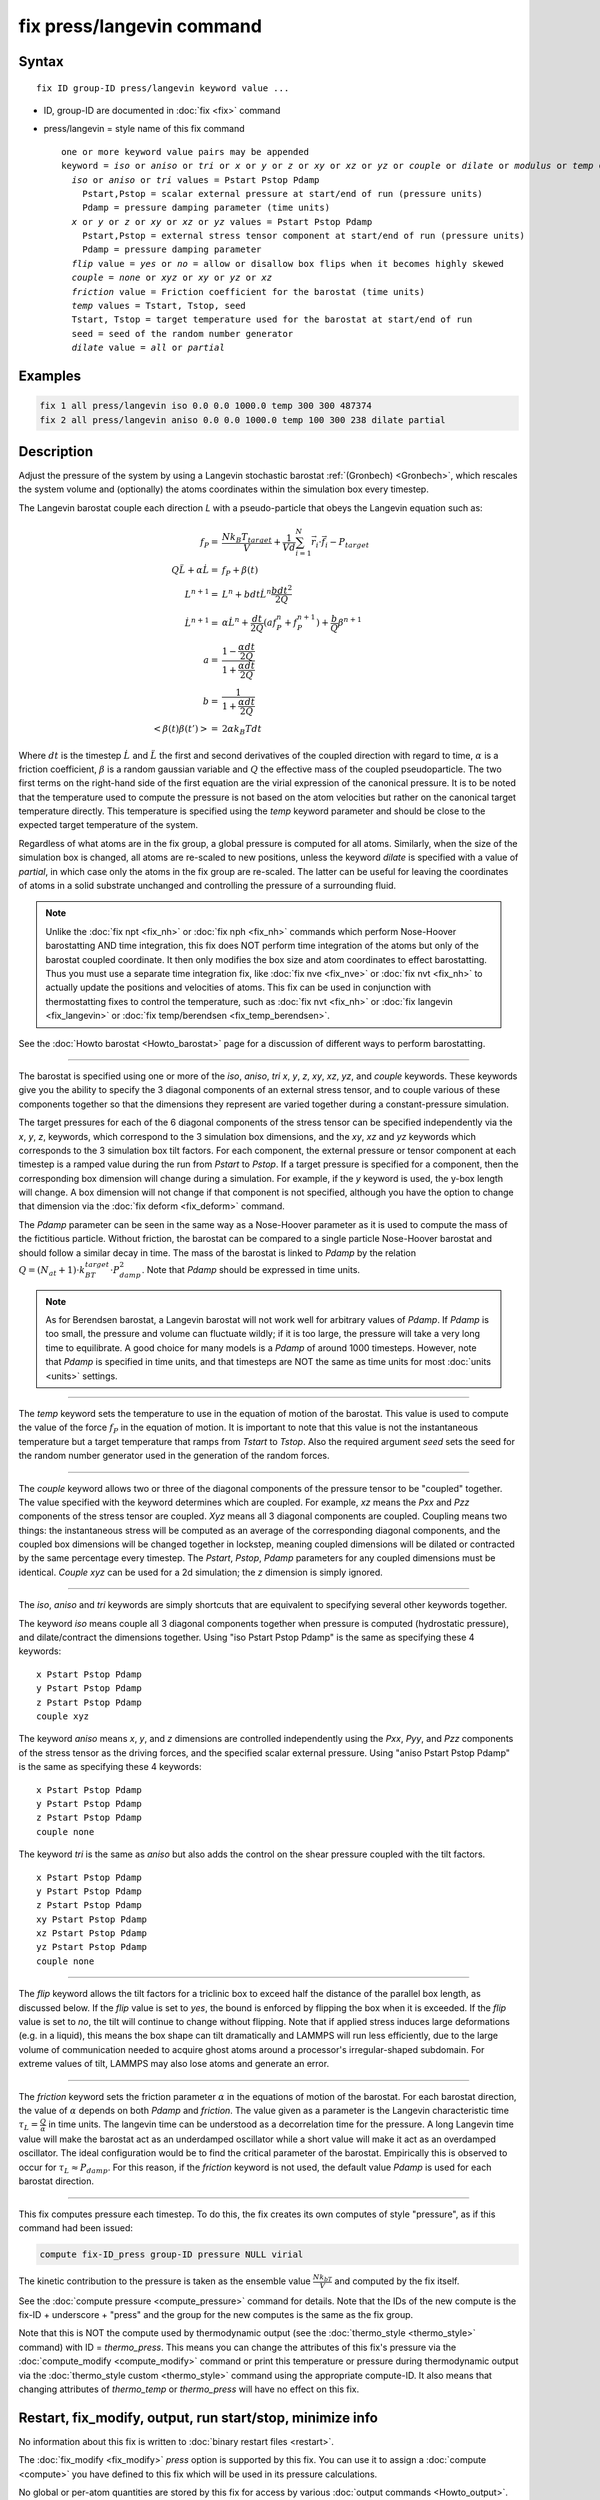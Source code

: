 .. index:: fix press/langevin

fix press/langevin command
===========================

Syntax
""""""

.. parsed-literal::

   fix ID group-ID press/langevin keyword value ...

* ID, group-ID are documented in :doc:`fix <fix>` command
* press/langevin = style name of this fix command

  .. parsed-literal::

     one or more keyword value pairs may be appended
     keyword = *iso* or *aniso* or *tri* or *x* or *y* or *z* or *xy* or *xz* or *yz* or *couple* or *dilate* or *modulus* or *temp* or *flip*
       *iso* or *aniso* or *tri* values = Pstart Pstop Pdamp
         Pstart,Pstop = scalar external pressure at start/end of run (pressure units)
         Pdamp = pressure damping parameter (time units)
       *x* or *y* or *z* or *xy* or *xz* or *yz* values = Pstart Pstop Pdamp
         Pstart,Pstop = external stress tensor component at start/end of run (pressure units)
         Pdamp = pressure damping parameter
       *flip* value = *yes* or *no* = allow or disallow box flips when it becomes highly skewed
       *couple* = *none* or *xyz* or *xy* or *yz* or *xz*
       *friction* value = Friction coefficient for the barostat (time units)
       *temp* values = Tstart, Tstop, seed
       Tstart, Tstop = target temperature used for the barostat at start/end of run
       seed = seed of the random number generator
       *dilate* value = *all* or *partial*

Examples
""""""""

.. code-block:: LAMMPS

   fix 1 all press/langevin iso 0.0 0.0 1000.0 temp 300 300 487374
   fix 2 all press/langevin aniso 0.0 0.0 1000.0 temp 100 300 238 dilate partial

Description
"""""""""""

Adjust the pressure of the system by using a Langevin stochastic barostat
:ref:`(Gronbech) <Gronbech>`, which rescales the system volume and
(optionally) the atoms coordinates within the simulation box every
timestep.

The Langevin barostat couple each direction *L* with a pseudo-particle that obeys
the Langevin equation such as:

.. math::

   f_P = & \frac{N k_B T_{target}}{V} + \frac{1}{V d}\sum_{i=1}^{N} \vec r_i \cdot \vec f_i - P_{target} \\
   Q\ddot{L} + \alpha{}\dot{L} = & f_P + \beta(t)\\
   L^{n+1} = & L^{n} + bdt\dot{L}^{n} \frac{bdt^{2}}{2Q} \\
   \dot{L}^{n+1} = & \alpha\dot{L}^{n} + \frac{dt}{2Q}\left(a f^{n}_{P} + f^{n+1}_{P}\right) + \frac{b}{Q}\beta^{n+1} \\
   a = & \frac{1-\frac{\alpha{}dt}{2Q}}{1+\frac{\alpha{}dt}{2Q}} \\
   b = & \frac{1}{1+\frac{\alpha{}dt}{2Q}} \\
   \left< \beta(t)\beta(t') \right> = & 2\alpha k_B Tdt

Where :math:`dt` is the timestep :math:`\dot{L}` and :math:`\ddot{L}` the first
and second derivatives of the coupled direction with regard to time,
:math:`\alpha` is a friction coefficient, :math:`\beta` is a random gaussian
variable and :math:`Q` the effective mass of the coupled pseudoparticle. The
two first terms on the right-hand side of the first equation are the virial
expression of the canonical pressure. It is to be noted that the temperature
used to compute the pressure is not based on the atom velocities but rather on
the canonical
target temperature directly. This temperature is specified using the *temp*
keyword parameter and should be close to the expected target temperature of the
system.

Regardless of what atoms are in the fix group, a global pressure is
computed for all atoms. Similarly, when the size of the simulation
box is changed, all atoms are re-scaled to new positions, unless the
keyword *dilate* is specified with a value of *partial*, in which case
only the atoms in the fix group are re-scaled. The latter can be
useful for leaving the coordinates of atoms in a solid substrate
unchanged and controlling the pressure of a surrounding fluid.

.. note::

   Unlike the :doc:`fix npt <fix_nh>` or :doc:`fix nph <fix_nh>` commands which
   perform Nose-Hoover barostatting AND time integration, this fix does NOT
   perform time integration of the atoms but only of the barostat coupled
   coordinate. It then only modifies the box size and atom coordinates to
   effect barostatting. Thus you must use a separate time integration fix,
   like :doc:`fix nve <fix_nve>` or :doc:`fix nvt <fix_nh>` to actually update
   the positions and velocities of atoms.  This fix can be used in conjunction
   with thermostatting fixes to control the temperature, such as :doc:`fix nvt
   <fix_nh>` or :doc:`fix langevin <fix_langevin>` or :doc:`fix temp/berendsen
   <fix_temp_berendsen>`.

See the :doc:`Howto barostat <Howto_barostat>` page for a
discussion of different ways to perform barostatting.

----------

The barostat is specified using one or more of the *iso*, *aniso*, *tri* *x*,
*y*, *z*, *xy*, *xz*, *yz*, and *couple* keywords.  These keywords give you the
ability to specify the 3 diagonal components of an external stress tensor, and
to couple various of these components together so that the dimensions they
represent are varied together during a constant-pressure simulation.

The target pressures for each of the 6 diagonal components of the stress tensor
can be specified independently via the *x*, *y*, *z*, keywords, which
correspond to the 3 simulation box dimensions, and the *xy*, *xz* and *yz*
keywords which corresponds to the 3 simulation box tilt factors. For each
component, the external pressure or tensor component at each timestep is a
ramped value during the run from *Pstart* to *Pstop*\ . If a target pressure is
specified for a component, then the corresponding box dimension will change
during a simulation.  For example, if the *y* keyword is used, the y-box length
will change.  A box dimension will not change if that component is not
specified, although you have the option to change that dimension via the
:doc:`fix deform <fix_deform>` command.

The *Pdamp* parameter can be seen in the same way as a Nose-Hoover parameter as
it is used to compute the mass of the fictitious particle. Without friction,
the barostat can be compared to a single particle Nose-Hoover barostat and
should follow a similar decay in time. The mass of the barostat is
linked to *Pdamp* by the relation
:math:`Q=(N_{at}+1)\cdot{}k_BT_{target}\cdot{}P_{damp}^2`. Note that *Pdamp*
should be expressed in time units.

.. note::

   As for Berendsen barostat, a Langevin barostat will not work well for
   arbitrary values of *Pdamp*\ .  If *Pdamp* is too small, the pressure and
   volume can fluctuate wildly; if it is too large, the pressure will take a
   very long time to equilibrate.  A good choice for many models is a *Pdamp*
   of around 1000 timesteps.  However, note that *Pdamp* is specified in time
   units, and that timesteps are NOT the same as time units for most
   :doc:`units <units>` settings.

----------

The *temp* keyword sets the temperature to use in the equation of motion of the
barostat. This value is used to compute the value of the force :math:`f_P` in
the equation of motion. It is important to note that this value is not the
instantaneous temperature but a target temperature that ramps from *Tstart* to
*Tstop*. Also the required argument *seed* sets the seed for the random
number generator used in the generation of the random forces.

----------

The *couple* keyword allows two or three of the diagonal components of
the pressure tensor to be "coupled" together.  The value specified
with the keyword determines which are coupled.  For example, *xz*
means the *Pxx* and *Pzz* components of the stress tensor are coupled.
*Xyz* means all 3 diagonal components are coupled.  Coupling means two
things: the instantaneous stress will be computed as an average of the
corresponding diagonal components, and the coupled box dimensions will
be changed together in lockstep, meaning coupled dimensions will be
dilated or contracted by the same percentage every timestep.  The
*Pstart*, *Pstop*, *Pdamp* parameters for any coupled dimensions must
be identical.  *Couple xyz* can be used for a 2d simulation; the *z*
dimension is simply ignored.

----------

The *iso*, *aniso* and *tri* keywords are simply shortcuts that are
equivalent to specifying several other keywords together.

The keyword *iso* means couple all 3 diagonal components together when
pressure is computed (hydrostatic pressure), and dilate/contract the
dimensions together.  Using "iso Pstart Pstop Pdamp" is the same as
specifying these 4 keywords:

.. parsed-literal::

   x Pstart Pstop Pdamp
   y Pstart Pstop Pdamp
   z Pstart Pstop Pdamp
   couple xyz

The keyword *aniso* means *x*, *y*, and *z* dimensions are controlled
independently using the *Pxx*, *Pyy*, and *Pzz* components of the
stress tensor as the driving forces, and the specified scalar external
pressure.  Using "aniso Pstart Pstop Pdamp" is the same as specifying
these 4 keywords:

.. parsed-literal::

   x Pstart Pstop Pdamp
   y Pstart Pstop Pdamp
   z Pstart Pstop Pdamp
   couple none

The keyword *tri* is the same as *aniso* but also adds the control on the
shear pressure coupled with the tilt factors.

.. parsed-literal::

   x Pstart Pstop Pdamp
   y Pstart Pstop Pdamp
   z Pstart Pstop Pdamp
   xy Pstart Pstop Pdamp
   xz Pstart Pstop Pdamp
   yz Pstart Pstop Pdamp
   couple none

----------

The *flip* keyword allows the tilt factors for a triclinic box to
exceed half the distance of the parallel box length, as discussed
below.  If the *flip* value is set to *yes*, the bound is enforced by
flipping the box when it is exceeded.  If the *flip* value is set to
*no*, the tilt will continue to change without flipping.  Note that if
applied stress induces large deformations (e.g. in a liquid), this
means the box shape can tilt dramatically and LAMMPS will run less
efficiently, due to the large volume of communication needed to
acquire ghost atoms around a processor's irregular-shaped subdomain.
For extreme values of tilt, LAMMPS may also lose atoms and generate an
error.

----------

The *friction* keyword sets the friction parameter :math:`\alpha` in the
equations of motion of the barostat. For each barostat direction, the value of
:math:`\alpha` depends on both *Pdamp* and *friction*. The value given as a
parameter is the Langevin characteristic time
:math:`\tau_{L}=\frac{Q}{\alpha}` in time units. The langevin time can be understood as a
decorrelation time for the pressure. A long Langevin time value will make the
barostat act as an underdamped oscillator while a short value will make it
act as an overdamped oscillator. The ideal configuration would be to find
the critical parameter of the barostat. Empirically this is observed to
occur for :math:`\tau_{L}\approx{}P_{damp}`.  For this reason, if the *friction*
keyword is not used, the default value *Pdamp* is used for each barostat direction.

----------

This fix computes pressure each timestep. To do
this, the fix creates its own computes of style "pressure",
as if this command had been issued:

.. code-block:: LAMMPS

   compute fix-ID_press group-ID pressure NULL virial

The kinetic contribution to the pressure is taken as the ensemble value
:math:`\frac{Nk_bT}{V}` and computed by the fix itself.

See the :doc:`compute pressure <compute_pressure>` command for details.  Note
that the IDs of the new compute is the fix-ID + underscore + "press" and the
group for the new computes is the same as the fix group.

Note that this is NOT the compute used by thermodynamic output (see the
:doc:`thermo_style <thermo_style>` command) with ID = *thermo_press*. This
means you can change the attributes of this fix's pressure via the
:doc:`compute_modify <compute_modify>` command or print this temperature or
pressure during thermodynamic output via the :doc:`thermo_style custom
<thermo_style>` command using the appropriate compute-ID. It also means that
changing attributes of *thermo_temp* or *thermo_press* will have no effect on
this fix.

Restart, fix_modify, output, run start/stop, minimize info
"""""""""""""""""""""""""""""""""""""""""""""""""""""""""""

No information about this fix is written to :doc:`binary restart files <restart>`.

The :doc:`fix_modify <fix_modify>` *press* option is
supported by this fix.  You can use it to assign a
:doc:`compute <compute>` you have defined to this fix which will be used
in its pressure calculations.

No global or per-atom quantities are stored by this fix for access by
various :doc:`output commands <Howto_output>`.

This fix can ramp its target pressure and temperature over multiple runs, using
the *start* and *stop* keywords of the :doc:`run <run>` command.  See the
:doc:`run <run>` command for details of how to do this. It is recommended that
the ramped temperature is the same as the effective temperature of the
thermostatted system. That is, if the system's temperature is ramped by other
commands, it is recommended to do the same with this pressure control.

This fix is not invoked during :doc:`energy minimization <minimize>`.

Restrictions
""""""""""""

Any dimension being adjusted by this fix must be periodic.

Related commands
""""""""""""""""

:doc:`fix press/berendsen <fix_press_berendsen>`,
:doc:`fix nve <fix_nve>`, :doc:`fix nph <fix_nh>`, :doc:`fix npt <fix_nh>`, :doc:`fix langevin <fix_langevin>`,
:doc:`fix_modify <fix_modify>`

Default
"""""""

The keyword defaults are *dilate* = all, *flip* = yes, and *friction* = *Pdamp*.

----------

.. _Gronbech:

**(Gronbech)** Gronbech-Jensen, Farago, J Chem Phys, 141, 194108 (2014).
